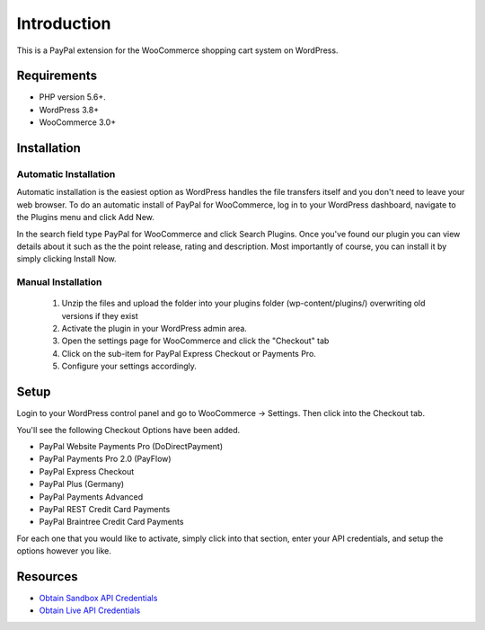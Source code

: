 ###################
Introduction
###################

This is a PayPal extension for the WooCommerce shopping cart system on WordPress.

*******************
Requirements
*******************

-  PHP version 5.6+.
-  WordPress 3.8+
-  WooCommerce 3.0+

************
Installation
************

Automatic Installation
----------------------
Automatic installation is the easiest option as WordPress handles the file transfers itself and you don't need to leave your web browser. To do an automatic install of PayPal for WooCommerce, log in to your WordPress dashboard, navigate to the Plugins menu and click Add New.

In the search field type PayPal for WooCommerce and click Search Plugins. Once you've found our plugin you can view details about it such as the the point release, rating and description. Most importantly of course, you can install it by simply clicking Install Now.

Manual Installation
-------------------
 1. Unzip the files and upload the folder into your plugins folder (wp-content/plugins/) overwriting old versions if they exist
 2. Activate the plugin in your WordPress admin area.
 3. Open the settings page for WooCommerce and click the "Checkout" tab
 4. Click on the sub-item for PayPal Express Checkout or Payments Pro.
 5. Configure your settings accordingly.

*********
Setup
*********

Login to your WordPress control panel and go to WooCommerce -> Settings.  Then click into the Checkout tab.

You'll see the following Checkout Options have been added.

- PayPal Website Payments Pro (DoDirectPayment)
- PayPal Payments Pro 2.0 (PayFlow) 
- PayPal Express Checkout
- PayPal Plus (Germany)
- PayPal Payments Advanced
- PayPal REST Credit Card Payments
- PayPal Braintree Credit Card Payments

For each one that you would like to activate, simply click into that section, enter your API credentials, and setup the options however you like.

*********
Resources
*********

-  `Obtain Sandbox API Credentials <https://www.sandbox.paypal.com/us/cgi-bin/webscr?cmd=_login-api-run>`_
-  `Obtain Live API Credentials <https://www.paypal.com/us/cgi-bin/webscr?cmd=_login-api-run>`_